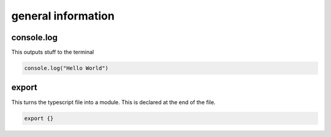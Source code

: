 general information
***************************

console.log
####################

This outputs stuff to the terminal

.. code-block:: console

    console.log("Hello World")

export
###############

This turns the typescript file into a module. This is declared at the end of the file.

.. code-block:: console

    export {}